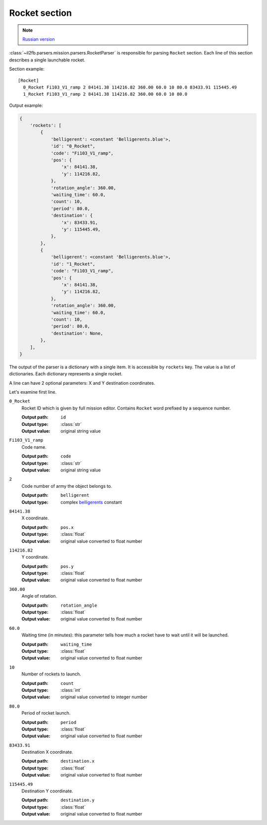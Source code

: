 .. _rocket-section:

Rocket section
==============

.. note::

    `Russian version <https://github.com/IL2HorusTeam/il2fb-mission-parser/wiki/%D0%A1%D0%B5%D0%BA%D1%86%D0%B8%D1%8F-Rocket>`_

:class:`~il2fb.parsers.mission.parsers.RocketParser` is responsible for parsing
``Rocket`` section. Each line of this section describes a single launchable
rocket.

Section example::

  [Rocket]
    0_Rocket Fi103_V1_ramp 2 84141.38 114216.82 360.00 60.0 10 80.0 83433.91 115445.49
    1_Rocket Fi103_V1_ramp 2 84141.38 114216.82 360.00 60.0 10 80.0

Output example:

.. code-block:: python

  {
      'rockets': [
          {
              'belligerent': <constant 'Belligerents.blue'>,
              'id': "0_Rocket",
              'code': "Fi103_V1_ramp",
              'pos': {
                  'x': 84141.38,
                  'y': 114216.82,
              },
              'rotation_angle': 360.00,
              'waiting_time': 60.0,
              'count': 10,
              'period': 80.0,
              'destination': {
                  'x': 83433.91,
                  'y': 115445.49,
              },
          },
          {
              'belligerent': <constant 'Belligerents.blue'>,
              'id': "1_Rocket",
              'code': "Fi103_V1_ramp",
              'pos': {
                  'x': 84141.38,
                  'y': 114216.82,
              },
              'rotation_angle': 360.00,
              'waiting_time': 60.0,
              'count': 10,
              'period': 80.0,
              'destination': None,
          },
      ],
  }


The output of the parser is a dictionary with a single item. It is accessible by
``rockets`` key. The value is a list of dictionaries. Each dictionary represents
a single rocket.

A line can have 2 optional parameters: X and Y destination coordinates.

Let's examine first line.

``0_Rocket``
  Rocket ID which is given by full mission editor. Contains ``Rocket`` word
  prefixed by a sequence number.

  :Output path: ``id``
  :Output type: :class:`str`
  :Output value: original string value

``Fi103_V1_ramp``
  Code name.

  :Output path: ``code``
  :Output type: :class:`str`
  :Output value: original string value

``2``
  Code number of army the object belongs to.

  :Output path: ``belligerent``
  :Output type: complex `belligerents`_ constant

``84141.38``
  X coordinate.

  :Output path: ``pos.x``
  :Output type: :class:`float`
  :Output value: original value converted to float number

``114216.82``
  Y coordinate.

  :Output path: ``pos.y``
  :Output type: :class:`float`
  :Output value: original value converted to float number

``360.00``
  Angle of rotation.

  :Output path: ``rotation_angle``
  :Output type: :class:`float`
  :Output value: original value converted to float number

``60.0``
  Waiting time (in minutes): this parameter tells how much a rocket have to wait
  until it will be launched.

  :Output path: ``waiting_time``
  :Output type: :class:`float`
  :Output value: original value converted to float number

``10``
  Number of rockets to launch.

  :Output path: ``count``
  :Output type: :class:`int`
  :Output value: original value converted to integer number

``80.0``
  Period of rocket launch.

  :Output path: ``period``
  :Output type: :class:`float`
  :Output value: original value converted to float number

``83433.91``
  Destination X coordinate.

  :Output path: ``destination.x``
  :Output type: :class:`float`
  :Output value: original value converted to float number

``115445.49``
  Destination Y coordinate.

  :Output path: ``destination.y``
  :Output type: :class:`float`
  :Output value: original value converted to float number


.. _belligerents: https://github.com/IL2HorusTeam/il2fb-commons/blob/master/il2fb/commons/organization.py#L17
